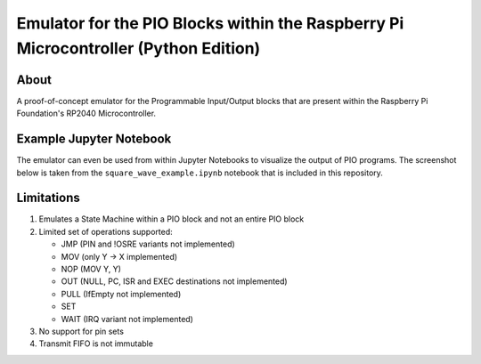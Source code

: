 ====================================================================================
Emulator for the PIO Blocks within the Raspberry Pi Microcontroller (Python Edition)
====================================================================================

About
=====
A proof-of-concept emulator for the Programmable Input/Output blocks that are
present within the Raspberry Pi Foundation's RP2040 Microcontroller.

Example Jupyter Notebook
========================
The emulator can even be used from within Jupyter Notebooks to visualize the
output of PIO programs. The screenshot below is taken from the ``square_wave_example.ipynb``
notebook that is included in this repository.

.. image:: ./docs/images/jupyter_example.png
   :alt: Screenshot of Jupyter Notebook example

Limitations
===========
1. Emulates a State Machine within a PIO block and not an entire PIO block

2. Limited set of operations supported:

   * JMP (PIN and !OSRE variants not implemented)
   * MOV (only Y -> X implemented)
   * NOP (MOV Y, Y)
   * OUT (NULL, PC, ISR and EXEC destinations not implemented)
   * PULL (IfEmpty not implemented)
   * SET
   * WAIT (IRQ variant not implemented)

3. No support for pin sets

4. Transmit FIFO is not immutable
